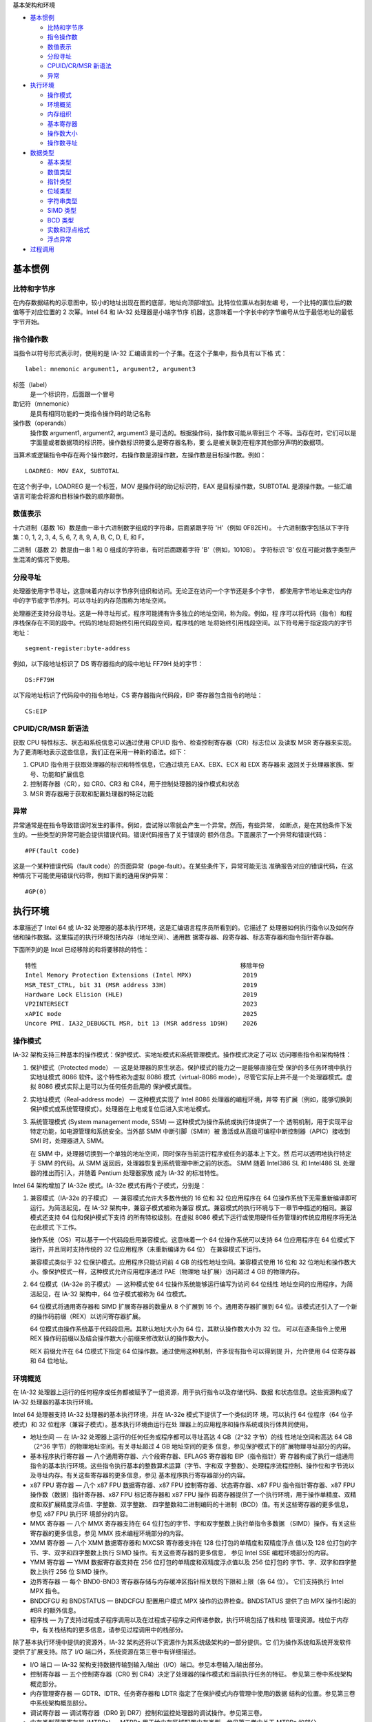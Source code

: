 基本架构和环境

* `基本惯例`_

  * `比特和字节序`_
  * `指令操作数`_
  * `数值表示`_
  * `分段寻址`_
  * `CPUID/CR/MSR 新语法`_
  * `异常`_

* `执行环境`_

  * `操作模式`_
  * `环境概览`_
  * `内存组织`_
  * `基本寄存器`_
  * `操作数大小`_
  * `操作数寻址`_

* `数据类型`_

  * `基本类型`_
  * `数值类型`_
  * `指针类型`_
  * `位域类型`_
  * `字符串类型`_
  * `SIMD 类型`_
  * `BCD 类型`_
  * `实数和浮点格式`_
  * `浮点异常`_

* `过程调用`_


基本惯例
=========

比特和字节序
------------

在内存数据结构的示意图中，较小的地址出现在图的底部，地址向顶部增加。比特位位置从右到左编
号，一个比特的置位后的数值等于对应位置的 2 次幂。Intel 64 和 IA-32 处理器是小端字节序
机器，这意味着一个字长中的字节编号从位于最低地址的最低字节开始。

.. image:: image/byteorder.png
    :width: 70%

指令操作数
----------

当指令以符号形式表示时，使用的是 IA-32 汇编语言的一个子集。在这个子集中，指令具有以下格
式： ::

    label: mnemonic argument1, argument2, argument3

标签（label）
    是一个标识符，后面跟一个冒号
助记符（mnemonic）
    是具有相同功能的一类指令操作码的助记名称
操作数（operands）
    操作数 argument1, argument2, argument3 是可选的。根据操作码，操作数可能从零到三个
    不等。当存在时，它们可以是字面量或者数据项的标识符。操作数标识符要么是寄存器名称，要
    么是被关联到在程序其他部分声明的数据项。

当算术或逻辑指令中存在两个操作数时，右操作数是源操作数，左操作数是目标操作数。例如： ::

    LOADREG: MOV EAX, SUBTOTAL

在这个例子中，LOADREG 是一个标签，MOV 是操作码的助记标识符，EAX 是目标操作数，SUBTOTAL
是源操作数。一些汇编语言可能会将源和目标操作数的顺序颠倒。

数值表示
---------

十六进制（基数 16）数是由一串十六进制数字组成的字符串，后面紧跟字符 'H'（例如 0F82EH）。
十六进制数字包括以下字符集：0, 1, 2, 3, 4, 5, 6, 7, 8, 9, A, B, C, D, E, 和 F。

二进制（基数 2）数是由一串 1 和 0 组成的字符串，有时后面跟着字符 'B'（例如，1010B）。
字符标识 'B' 仅在可能对数字类型产生混淆的情况下使用。

分段寻址
---------

处理器使用字节寻址，这意味着内存以字节序列组织和访问。无论正在访问一个字节还是多个字节，
都使用字节地址来定位内存中的字节或字节序列。可以寻址的内存范围称为地址空间。

处理器还支持分段寻址。这是一种寻址形式，程序可能拥有许多独立的地址空间，称为段。例如，程
序可以将代码（指令）和程序栈保存在不同的段中。代码的地址将始终引用代码段空间，程序栈的地
址将始终引用栈段空间。以下符号用于指定段内的字节地址： ::

    segment-register:byte-address

例如，以下段地址标识了 DS 寄存器指向的段中地址 FF79H 处的字节： ::

    DS:FF79H

以下段地址标识了代码段中的指令地址，CS 寄存器指向代码段，EIP 寄存器包含指令的地址： ::

    CS:EIP

CPUID/CR/MSR 新语法
--------------------

获取 CPU 特性标志、状态和系统信息可以通过使用 CPUID 指令、检查控制寄存器（CR）标志位以
及读取 MSR 寄存器来实现。为了更清晰地表示这些信息，我们正在采用一种新的语法。如下：

.. image:: image/cpuidvals.png
    :width: 70%

1. CPUID 指令用于获取处理器的标识和特性信息，它通过填充 EAX、EBX、ECX 和 EDX 寄存器来
   返回关于处理器家族、型号、功能和扩展信息
2. 控制寄存器（CR），如 CR0、CR3 和 CR4，用于控制处理器的操作模式和状态
3. MSR 寄存器用于获取和配置处理器的特定功能

异常
-----

异常通常是在指令导致错误时发生的事件。例如，尝试除以零就会产生一个异常。然而，有些异常，
如断点，是在其他条件下发生的。一些类型的异常可能会提供错误代码。错误代码报告了关于错误的
额外信息。下面展示了一个异常和错误代码： ::

    #PF(fault code)

这是一个某种错误代码（fault code）的页面异常（page-fault）。在某些条件下，异常可能无法
准确报告对应的错误代码，在这种情况下可能使用错误代码零，例如下面的通用保护异常： ::

    #GP(0)

执行环境
========

本章描述了 Intel 64 或 IA-32 处理器的基本执行环境，这是汇编语言程序员所看到的。它描述了
处理器如何执行指令以及如何存储和操作数据。这里描述的执行环境包括内存（地址空间）、通用数
据寄存器、段寄存器、标志寄存器和指令指针寄存器。

下面所列的是 Intel 已经移除的和将要移除的特性： ::

    特性                                                        移除年份
    Intel Memory Protection Extensions (Intel MPX)              2019
    MSR_TEST_CTRL, bit 31 (MSR address 33H)                     2019
    Hardware Lock Elision (HLE)                                 2019
    VP2INTERSECT                                                2023
    xAPIC mode                                                  2025
    Uncore PMI. IA32_DEBUGCTL MSR, bit 13 (MSR address 1D9H)    2026

操作模式
---------

IA-32 架构支持三种基本的操作模式：保护模式、实地址模式和系统管理模式。操作模式决定了可以
访问哪些指令和架构特性：

1. 保护模式（Protected mode） — 这是处理器的原生状态。保护模式的能力之一是能够直接在受
   保护的多任务环境中执行实地址模式 8086 软件。这个特性称为虚拟 8086 模式（virtual-8086
   mode），尽管它实际上并不是一个处理器模式。虚拟 8086 模式实际上是可以为任何任务启用的
   保护模式属性。

2. 实地址模式（Real-address mode） — 这种模式实现了 Intel 8086 处理器的编程环境，并带
   有扩展（例如，能够切换到保护模式或系统管理模式）。处理器在上电或复位后进入实地址模式。

3. 系统管理模式 (System management mode, SSM) — 这种模式为操作系统或执行体提供了一个
   透明机制，用于实现平台特定功能，如电源管理和系统安全。当外部 SMM 中断引脚（SMI#）被
   激活或从高级可编程中断控制器（APIC）接收到 SMI 时，处理器进入 SMM。

   在 SMM 中，处理器切换到一个单独的地址空间，同时保存当前运行程序或任务的基本上下文。然
   后可以透明地执行特定于 SMM 的代码。从 SMM 返回后，处理器恢复到系统管理中断之前的状态。
   SMM 随着 Intel386 SL 和 Intel486 SL 处理器的推出而引入，并随着 Pentium 处理器家族
   成为 IA-32 的标准特性。

Intel 64 架构增加了 IA-32e 模式。IA-32e 模式有两个子模式，分别是：

1. 兼容模式（IA-32e 的子模式） — 兼容模式允许大多数传统的 16 位和 32 位应用程序在 64
   位操作系统下无需重新编译即可运行。为简洁起见，在 IA-32 架构中，兼容子模式被称为兼容
   模式。兼容模式的执行环境与下一章节中描述的相同。兼容模式还支持 64 位和保护模式下支持
   的所有特权级别。在虚拟 8086 模式下运行或使用硬件任务管理的传统应用程序将无法在此模式
   下工作。

   操作系统（OS）可以基于一个代码段启用兼容模式。这意味着一个 64 位操作系统可以支持 64
   位应用程序在 64 位模式下运行，并且同时支持传统的 32 位应用程序（未重新编译为 64 位）
   在兼容模式下运行。

   兼容模式类似于 32 位保护模式。应用程序只能访问前 4 GB 的线性地址空间。兼容模式使用
   16 位和 32 位地址和操作数大小。像保护模式一样，这种模式允许应用程序通过 PAE（物理地
   址扩展）访问超过 4 GB 的物理内存。

2. 64 位模式（IA-32e 的子模式） — 这种模式使 64 位操作系统能够运行编写为访问 64 位线性
   地址空间的应用程序。为简洁起见，在 IA-32 架构中，64 位子模式被称为 64 位模式。

   64 位模式将通用寄存器和 SIMD 扩展寄存器的数量从 8 个扩展到 16 个。通用寄存器扩展到
   64 位。该模式还引入了一个新的操作码前缀（REX）以访问寄存器扩展。

   64 位模式由操作系统基于代码段启用。其默认地址大小为 64 位，其默认操作数大小为 32 位。
   可以在逐条指令上使用 REX 操作码前缀以及结合操作数大小前缀来修改默认的操作数大小。

   REX 前缀允许在 64 位模式下指定 64 位操作数。通过使用这种机制，许多现有指令可以得到提
   升，允许使用 64 位寄存器和 64 位地址。

环境概览
---------

在 IA-32 处理器上运行的任何程序或任务都被赋予了一组资源，用于执行指令以及存储代码、数据
和状态信息。这些资源构成了 IA-32 处理器的基本执行环境。

Intel 64 处理器支持 IA-32 处理器的基本执行环境，并在 IA-32e 模式下提供了一个类似的环
境，可以执行 64 位程序（64 位子模式）和 32 位程序（兼容子模式）。基本执行环境由运行在处
理器上的应用程序和操作系统或执行体共同使用。

* 地址空间 — 在 IA-32 处理器上运行的任何任务或程序都可以寻址高达 4 GB（2^32 字节）的线
  性地址空间和高达 64 GB（2^36 字节）的物理地址空间。有关寻址超过 4 GB 地址空间的更多
  信息，参见保护模式下的扩展物理寻址部分的内容。

* 基本程序执行寄存器 — 八个通用寄存器、六个段寄存器、EFLAGS 寄存器和 EIP（指令指针）寄
  存器构成了执行一组通用指令的基本执行环境。这些指令执行基本的整数算术运算（字节、字和双
  字整数）、处理程序流程控制、操作位和字节流以及寻址内存。有关这些寄存器的更多信息，参见
  基本程序执行寄存器部分的内容。

* x87 FPU 寄存器 — 八个 x87 FPU 数据寄存器、x87 FPU 控制寄存器、状态寄存器、x87 FPU
  指令指针寄存器、x87 FPU 操作数（数据）指针寄存器、x87 FPU 标记寄存器和 x87 FPU 操作
  码寄存器提供了一个执行环境，用于操作单精度、双精度和双扩展精度浮点值、字整数、双字整数、
  四字整数和二进制编码的十进制（BCD）值。有关这些寄存器的更多信息，参见 x87 FPU 执行环
  境部分的内容。

* MMX 寄存器 — 八个 MMX 寄存器支持在 64 位打包的字节、字和双字整数上执行单指令多数据
  （SIMD）操作。有关这些寄存器的更多信息，参见 MMX 技术编程环境部分的内容。

* XMM 寄存器 — 八个 XMM 数据寄存器和 MXCSR 寄存器支持在 128 位打包的单精度和双精度浮点
  值以及 128 位打包的字节、字、双字和四字整数上执行 SIMD 操作。有关这些寄存器的更多信息，
  参见 Intel SSE 编程环境部分的内容。

* YMM 寄存器 — YMM 数据寄存器支持在 256 位打包的单精度和双精度浮点值以及 256 位打包的
  字节、字、双字和四字整数上执行 256 位 SIMD 操作。

* 边界寄存器 — 每个 BND0-BND3 寄存器存储与内存缓冲区指针相关联的下限和上限（各 64 位）。
  它们支持执行 Intel MPX 指令。

* BNDCFGU 和 BNDSTATUS — BNDCFGU 配置用户模式 MPX 操作的边界检查。BNDSTATUS 提供了由
  MPX 操作引起的 #BR 的额外信息。

* 程序栈 — 为了支持过程或子程序调用以及在过程或子程序之间传递参数，执行环境包括了栈和栈
  管理资源。栈位于内存中，有关栈结构的更多信息，请参见过程调用中的栈部分。

除了基本执行环境中提供的资源外，IA-32 架构还将以下资源作为其系统级架构的一部分提供。它
们为操作系统和系统开发软件提供了扩展支持。除了 I/O 端口外，系统资源在第三卷中有详细描述。

* I/O 端口 — IA-32 架构支持数据传输到输入/输出（I/O）端口。参见本卷输入/输出部分。

* 控制寄存器 — 五个控制寄存器（CR0 到 CR4）决定了处理器的操作模式和当前执行任务的特征。
  参见第三卷中系统架构概览部分。

* 内存管理寄存器 — GDTR、IDTR、任务寄存器和 LDTR 指定了在保护模式内存管理中使用的数据
  结构的位置。参见第三卷中系统架构概览部分。

* 调试寄存器 — 调试寄存器（DR0 到 DR7）控制和监控处理器的调试操作。参见第三卷。

* 内存类型范围寄存器 (MTRRs) — MTRRs 用于给内存区域配置内存类型。参见第三卷中关于 MTRRs
  的部分。

* MSR 寄存器 — 处理器提供了各种 MSR 寄存器，用于控制和报告处理器性能。几乎所有 MSRs 都
  处理系统相关功能，并且对应用程序不可访问。一个例外是时间戳计数器。MSRs 描述在第四卷。

* 机器检查寄存器 — 机器检查寄存器由一组控制、状态和错误报告 MSR 寄存器组成，用于检测和
  报告硬件（机器）错误。参见第三卷机器检查架构部分。

* 性能监控计数器 — 性能监控计数器允许监控处理器性能事件。参见第三卷性能监控部分。

以上介绍的32位执行环境资源如下图：

.. image:: image/32bitenv.png
    :width: 70%

**64位执行环境**

在 64 位模式下，执行环境与上述描述的类似，其中不同的部分描述如下：

* 地址空间 — 在 IA-32 处理器上以 64 位模式运行的任务或程序可以寻址高达 2^64 字节的线性
  地址空间和高达 2^52 字节的物理地址空间。软件可以通过 CPUID 查询处理器支持的物理地址大
  小。

* 基本程序执行寄存器 — 可用的通用寄存器（GPRs）数量为 16 个。GPRs 为 64 位宽，支持对字
  节、字、双字和四字整数的操作。访问字节寄存器统一到最低的 8 位。指令指针寄存器变为 64
  位。EFLAGS 寄存器扩展到 64 位宽，并被称为 RFLAGS 寄存器。RFLAGS 的上 32 位保留，下
  32 位与 EFLAGS 相同。

* XMM 寄存器 — 有 16 个 XMM 数据寄存器用于 SIMD 操作。有关这些寄存器的更多信息，参见
  Intel SSE 编程环境部分。

* YMM 寄存器 — 有 16 个 YMM 数据寄存器用于 SIMD 操作。有关这些寄存器的更多信息，参见使
  用 Intel AVX, FMA 和 Intel AVX2 编程部分。

* 边界寄存器（BND）、BNDCFGU、BNDSTATUS — 参阅使用 XSAVE 管理状态和附录 E。

* 程序栈 — 栈指针大小为 64 位。栈大小不再由 SS 描述符中的位控制（与非 64 位模式不同），
  也不能通过指令前缀覆盖指针大小。

* 控制寄存器 — 控制寄存器扩展到 64 位。新增了一个控制寄存器（任务优先寄存器：CR8 或 TPR）。

* 调试寄存器 — 调试寄存器扩展到 64 位。参见第三卷调试、分支分析、TSC 和 Intel 资源导向
  技术部分。

* 描述符表寄存器 — 全局描述符表寄存器（GDTR）和中断描述符表寄存器（IDTR）扩展到 10 字
  节，以便它们可以包含完整的 64 位基地址。本地描述符表寄存器（LDTR）和任务寄存器（TR）
  也扩展以包含完整的 64 位基地址。

以上介绍的64位执行环境资源如下图：

.. image:: image/64bitenv.png
    :width: 70%

内存组织
---------

处理器在其总线上寻址的内存称为物理内存。物理内存被组织为一系列 8 位字节。每个字节都被分
配一个唯一的地址，称为物理地址。如果处理器不支持 Intel 64 架构，物理地址空间的范围从零
到最大 2^36 - 1（64 GB）。Intel 64 架构引入了物理和线性地址空间的一系列变化，这些变化
在后文中描述。

几乎所有设计用于与 IA-32 或 Intel 64 处理器一起工作的操作系统或执行体都会使用处理器的内
存管理设施来访问内存。这些设施提供了诸如分段和分页等功能，允许高效且可靠地管理内存。内存
管理在第三卷保护模式内存管理部分有详细描述。以下段落描述使用内存管理时寻址内存的基本方法。

**IA-32 内存模型**

在使用处理器的内存管理功能时，程序不会直接寻址物理内存。相反，它们使用三种内存模型之一来
访问内存：平坦（flat）、分段（segmented）或实地址模式（real address mode）：

* 平坦内存模型 — 内存对程序来说是一个单一的、连续的地址空间。这个空间称为线性地址空间。
  代码、数据和栈都包含在这个地址空间中。线性地址空间是按字节寻址的，地址从 0 到 2^32-1
  （如果不是在 64 位模式下）。线性地址空间中任何字节的地址称为线性地址。

* 分段内存模型 — 内存对程序来说是一个由多个独立地址空间组成的组，称为段。代码、数据和栈
  通常包含在不同的段中。要寻址段中的一个字节，程序操作一个逻辑地址。这包括一个段选择器和
  一个偏移量（逻辑地址通常被称为远指针）。段选择器标识要访问的段，偏移量标识段地址空间中
  的一个字节。在 IA-32 处理器上运行的程序可以寻址多达 16,383 个不同大小和类型的段，每个
  段可以有 2^32 字节。

  在内部，为系统定义的所有段都被映射到处理器的线性地址空间中。因此，要访问内存位置，处理
  器将每个逻辑地址转换为线性地址，这种转换对应用程序是透明的。使用分段内存的主要原因是提
  高程序和系统的可靠性。例如，将程序的栈放置在单独的段中可以防止栈扩展到代码或数据空间，
  并覆盖相应的指令或数据。

* 实地址模式内存模型 — 这是 Intel 8086 处理器的内存模型。它被支持只是为了与现存的只被编
  写用于 Intel 8086 处理器运行的程序兼容。实地址模式使用一种特定的分段内存实现，其中程
  序和操作系统或执行体的线性地址空间由最多 64 KBytes 大小的段数组组成。实地址模式中线性
  地址空间的最大大小是 2^20 字节。更多信息，请参见第三卷 8086 仿真部分。

三种内存管理模型如下图：

.. image:: image/mmmodel.png
    :width: 70%

**分页和虚拟内存**

在使用平坦或分段内存模型时，线性地址空间要么直接映射到处理器的物理地址空间，要么通过分页
映射。当使用直接映射（分页禁用）时，每个线性地址与一个物理地址有一一对应的关系。线性地址
在处理器的地址线上发送时无需转换。

当使用 IA-32 架构的分页机制（分页启用）时，线性地址空间被划分为多个页面，这些页面映射到
虚拟内存。然后根据需要将虚拟内存的页面映射到物理内存中。当操作系统或执行体使用分页时，分
页机制对应用程序是透明的。应用程序所看到的只是线性地址空间。

此外，IA-32 架构的分页机制包括支持以下扩展：

* 物理地址扩展 (PAE)：用于寻址超过 4 GB 的物理地址空间。
* 页面大小扩展 (PSE)：将线性地址映射到 4 MB 的物理地址页面。

更多信息，参见第三卷保护模式内存管理部分。

**操作模式和内存模型**

当为 IA-32 或 Intel 64 处理器编写代码时，程序员需要知道处理器在执行代码时将处于哪种操作
模式以及正在使用的内存模型。操作模式和内存模型之间的关系如下：

* 保护模式 — 在保护模式下，处理器可以使用本节描述的任何内存模型（但通常，仅当处理器处于
  虚拟-8086 模式时才使用实地址模式内存模型）。使用的内存模型取决于操作系统或执行体的设
  计。当实现多任务处理时，各个任务可以使用不同的内存模型。

* 实地址模式 — 当处于实地址模式时，处理器仅支持实地址模式内存模型。

* 系统管理模式 — 当处于 SMM 时，处理器切换到一个单独的地址空间，称为系统管理 RAM（SMRAM）。
  用于在此地址空间中寻址字节的内存模型类似于实地址模式模型。有关在 SMM 中使用的内存模型
  的更多信息，参见第三卷系统管理模式。

* 兼容模式 — 需要在兼容模式下运行的软件遵守的内存模型与 32 位保护模式下相同。分段的效果
  与 32 位保护模式语义中的相同。

* 64 位模式 — 通常（但不是完全）禁用了分段，从而创建了一个平坦的 64 位线性地址空间。具
  体来说，处理器在 64 位模式下将 CS、DS、ES 和 SS 的段基址视为零（这使得线性地址等于有
  效地址）。分段和实地址模式在 64 位模式下不可用。

**32/16位地址和操作数大小**

在保护模式下，IA-32 处理器可以配置为 32 位或 16 位地址和操作数大小。使用 32 位地址和操
作数大小时，最大的线性地址或段偏移量是 FFFFFFFFH（2^32 − 1）；操作数大小通常是 8 位或
32 位。使用 16 位地址和操作数大小时，最大的线性地址或段偏移量是 FFFFH（2^16 − 1）；操
作数大小通常是 8 位或 16 位。

当使用 32 位寻址时，逻辑地址（或远指针）由 16 位段选择器和 32 位偏移量组成；当使用 16
位寻址时，地址由 16 位段选择器和 16 位偏移量组成。指令前缀允许在程序内临时覆盖默认的地址
或操作数大小。

在保护模式下运行时，当前执行的代码段的段描述符定义了默认的地址和操作数大小。段描述符是一
个系统数据结构，通常对应用程序代码不可见。汇编命令允许为程序选择默认的寻址和操作数大小，
汇编器和其他工具随后为代码段设置适当的段描述符。

在实地址模式下运行时，默认的寻址和操作数大小是 16 位。在实地址模式中可以使用地址大小覆盖
来启用 32 位寻址。然而，允许的最大 32 位线性地址仍然是 000FFFFFH（2^20 − 1）。

**保护模式下的扩展物理寻址**

从 P6 系列处理器开始，IA-32 架构支持寻址高达 64 GB（2^36 字节）的物理内存。程序或任务
不能直接在该地址空间中的地址寻址。相反，它通过虚拟内存管理机制寻址最大为 4 GB 的各个线性
地址空间，这些空间映射到 64 GB 的物理地址空间。使用这种机制，操作系统可以使程序在 64 GB
物理地址空间内切换 4 GB 线性地址空间。

使用扩展物理寻址要求处理器在保护模式下运行，并且要求操作系统提供虚拟内存管理系统。更多信
息，见第三卷使用 PAE 分页机制的 36 位物理寻址。

**64 位模式内存组织**

Intel 64 架构支持超过 64 GB 的物理地址空间。在 64 位模式下，架构支持 64 位的线性地址空
间。然而，支持 Intel 64 架构的处理器可能实现的位数少于 64 位。

在 64 位模式下，代码、数据和栈通常使用平坦的地址空间。在 64 位模式下（如果没有覆盖地址大
小），有效地址计算的大小是 64 位。一个有效地址计算使用 64 位基址和索引寄存器，并将符号位
扩展到 64 位。

在 64 位模式的平坦地址空间中，线性地址等于有效地址，因为基址为零。如果使用非零基址的 FS
或 GS 段，则此规则不适用。在 64 位模式下，有效地址在加上完整的 64 位段基址之前被截断（例
如 LEA 指令）。无论 64 位模式中的寻址方式如何，基址永远不会被截断。

指令指针扩展到 64 位以支持 64 位代码偏移量。64 位指令指针称为 RIP。下表展示了 RIP、EIP
和 IP 之间的关系。 ::

                    比特63~32   比特31~16   比特15~0
    16位指令指针            不被修改         IP
    32位指令指针     零扩展      EIP
    64位指令指针     RIP

通常，在 64 位模式下，移位和立即数不会扩展到 64 位。它们仍然限制为 32 位，并在有效地址
计算期间进行符号扩展。然而，在 64 位模式下，为 MOV 指令提供了 64 位偏移和立即数的支持。

所有 16 位和 32 位地址计算在 IA-32e 模式下进行零扩展形成 64 位地址。地址计算首先被截断
到当前模式（64 位模式或兼容模式）的有效地址大小，如任何地址大小前缀限制的大小。然后，结果
被零扩展到完整的 64 位地址宽度。

由于这个原因，16 位和 32 位应用程序在兼容模式下运行时只能访问 64 位模式有效地址的低 4GB。
同样，在 64 位模式下生成的 32 位地址也只能访问 64 位模式有效地址的低 4GB。

**规范寻址**

在 64 位模式下，如果地址位 63 到微架构实现的最高有效位被设置为全 1 或全 0，则认为地址处
于规范形式。Intel 64 架构定义了一个 64 位线性地址，但实现可能支持较少位数。首个支持 Intel 64
架构的 IA-32 处理器实现支持 48 位线性地址。这意味着规范地址必须将位 63 到 48 位设置为零
或一（取决于第 47 位是零还是一）。

尽管实现可能不使用线性地址的所有 64 位，但它们应该检查位 63 到最高有效实现位以查看地址是
否处于规范形式。如果线性内存引用不处于规范形式，实现应该生成一个异常。在大多数情况下，会
生成一个通用保护异常（#GP）。然而，在显式或隐式栈引用的情况下，会生成一个栈故障（#SS）。

默认情况下，具有隐式栈引用的指令使用 SS 段寄存器，这些包括 PUSH/POP 相关指令和使用 RSP/RBP
作为基址寄存器的指令。在这些情况下，规范故障是 #SS。

如果指令使用基址寄存器 RSP/RBP 并使用段覆盖前缀指定非 SS 段，则规范故障产生 #GP（而不是
#SS）。在 64 位模式下，只有 FS 和 GS 段覆盖在此情况下适用。其他段覆盖前缀（CS、DS、ES
和 SS）被忽略。请注意，这也意味着非栈寄存器引用如果指定 SS 段将会被忽略。这样的序列仍然
会产生 #GP 规范故障（而不是 #SS）。

基本寄存器
----------

IA-32 架构提供了 16 个基本程序执行寄存器，用于通用系统和应用程序。这些寄存器可以分为以
下几组：

* 通用寄存器：这八个寄存器可用于存储操作数和指针
* 段寄存器：这六个寄存器用于段选择
* EFLAGS 寄存器（程序状态和控制）：EFLAGS 寄存器报告正在执行的程序的状态，并允许有限的
  （应用程序级别）对处理器的控制
* EIP 寄存器（指令指针）：EIP 寄存器是一个 32 位指针指向下一条要执行的指令 

**通用寄存器**

32 位通用寄存器 EAX、EBX、ECX、EDX、ESI、EDI、EBP 和 ESP 用于保存以下内容：

* 逻辑和算术操作的操作数
* 地址计算的操作数
* 内存指针

尽管所有这些寄存器都可用于操作数、结果和指针的通用存储，但在涉及 ESP 寄存器时应谨慎。ESP
寄存器保存栈指针，通常不应该用于其他目的。许多指令指定特定的寄存器来保存操作数。例如，字
符串指令使用 ECX、ESI 和 EDI 寄存器的内容作为操作数。当使用分段内存模型时，一些指令假设
某些寄存器中的指针是相对于特定段的。例如，一些指令假设 EBX 寄存器中的指针指向 DS 段中的
内存位置。

在本卷指令集摘要中描述了指令对通用寄存器的特殊用途，更多信息见本卷的后续章节。以下是特殊
用途汇总：

* EAX — 累加器用于操作数和结果数据
* EBX — 指针指向 DS 段中的数据
* ECX — 字符串和循环操作的计数器
* EDX — I/O 指针
* ESI — 指向 DS 寄存器指向的段中数据的指针，字符串操作的源指针
* EDI — 指向 ES 寄存器指向的段中数据的指针，字符串操作的目标指针
* ESP — 栈顶指针（位于 SS 段）
* EBP — 指向栈中数据（位于 SS 段）

通用寄存器的低 16 位直接映射到 8086 和 Intel 286 处理器中的寄存器集，并且可以使用名称
AX、BX、CX、DX、BP、SI、DI 和 SP 引用。EAX、EBX、ECX 和 EDX 寄存器的低两个字节可以通
过名称 AH、BH、CH 和 DH（高字节）以及 AL、BL、CL 和 DL（低字节）引用。

**64位模式的通用寄存器**

在 64 位模式下，有 16 个通用寄存器，并且默认操作数大小是 32 位。然而，通用寄存器能够处
理 32 位或 64 位操作数。如果指定了 32 位操作数大小：EAX、EBX、ECX、EDX、EDI、ESI、EBP、
ESP、R8D ~ R15D 都是可用的。如果指定了 64 位操作数大小：RAX、RBX、RCX、RDX、RDI、RSI、
RBP、RSP、R8 ~ R15 都是可用的。R8D ~ R15D 和 R8 ~ R15 表示八个新的通用寄存器。

所有这些寄存器都可以在字节、字、双字和四字级别上被访问。使用 REX 前缀来生成 64 位操作数
大小或引用寄存器 R8 ~ R15。 ::

    寄存器类型  不用REX                          使用REX
    字节寄存器  AL BL CL DL AH BH CH DH          AL BL CL DL DIL SIL BPL SPL R8B ~ R15B
    字长寄存器  AX BX CX DX DI SI BP SP          AX BX CX DX DI SI BP SP R8W ~ R15W
    双字寄存器  EAX EBX ECX EDX EDI ESI EBP ESP  EAX EBX ECX EDX EDI ESI EBP ESP R8D ~ R15D
    四字寄存器  无                               RAX RBX RCX RDX RDI RSI RBP RSP R8 ~ R15

仅在 64 位模式下可用的寄存器（R8 ~ R15 和 XMM8 ~ XMM15）在从 64 位模式切换到兼容模式
然后返回到 64 位模式时会被保护。然而，从 64 位模式通过兼容模式到传统或实模式然后通过兼容
模式返回到 64 位模式后，R8 ~ R15 和 XMM8 ~ XMM15 的值是未定义的。

在 64 位模式下，对字节寄存器的访问有限制。指令不能同时引用传统的高字节（例如 AH、BH、CH、
DH）和一个新的字节寄存器（例如 RAX 寄存器的低字节）。然而，指令可以同时引用传统的低字节
（例如 AL、BL、CL 或 DL）和新的字节寄存器（例如 R8 寄存器的低字节或 RBP）。架构通过更改
使用 REX 前缀的指令中的高字节引用（AH、BH、CH、DH）为低字节引用（BPL、SPL、DIL、SIL）
来强制执行此限制。

当处于 64 位模式时，操作数大小决定了目标通用寄存器中有效位数的数量：

* 64 位操作数在目标通用寄存器中生成一个 64 位结果
* 32 位操作数在目标通用寄存器中生成一个 32 位结果，零扩展到 64 位结果
* 8 位和 16 位操作数生成一个 8 位或 16 位结果，目标通用寄存器的上 56 位或 48 位（分别）
  不会被操作修改，如果 8 位或 16 位操作的结果用于 64 位地址计算，明确地将寄存器符号扩展
  到完整的 64 位

由于在 32 位模式下 64 位通用寄存器的上 32 位是未定义的，因此在从 64 位模式切换到 32 位
模式（到保护模式或兼容模式）时，任何通用寄存器的上 32 位不会被保留。软件不应依赖这些位在
64 位到 32 位模式切换后保持值。

**段寄存器**

段寄存器（CS、DS、SS、ES、FS 和 GS）保存 16 位的段选择器。段选择器是一种特殊的指针，用
于标识内存中的一个段。要访问内存中的特定段，必须在相应的段寄存器中放置该段的段选择器。编
写应用程序代码时，程序员通常使用汇编命令和符号来创建段选择器。然后，汇编器和其他工具会创
建与这些指令和符号相关联的实际段选择器值。如果编写系统代码，程序员可能需要直接创建段选择
器。更多信息，参见第三卷保护模式内存管理。

段寄存器的使用方式取决于操作系统或执行体使用的内存管理模型类型。当使用平坦（未分段）内存
模型时，段寄存器被加载的段选择器指向重叠的分段，每个重叠段都从线性地址空间的地址 0 开始。
这些重叠的段组成了程序的线性地址空间。通常定义两个重叠的段：一个用于代码，另一个用于数据
和栈。CS 段寄存器指向代码段，所有其他段寄存器指向数据和栈段。以下是平坦内存模型下的段寄
存器的使用：

.. image:: image/flatmodesr.png
    :width: 70%

当使用分段内存模型时，通常每个段寄存器都加载有不同的段选择器，以便每个段寄存器指向线性地
址空间中的不同段。因此在任何时间，程序都可以访问线性地址空间中的六个段。要访问段寄存器未
指向的段，程序必须先将要访问的段的段选择器加载到段寄存器中。以下是分段内存模型下的段寄存
器的使用：

.. image:: image/segmodesr.png
    :width: 70%

每个段寄存器都与三种存储类型之一相关：代码、数据或栈。例如，CS 寄存器包含代码段的段选择
器，其中存储了正在执行的指令。处理器使用 CS 寄存器中的段选择器和 EIP 寄存器的内容组成的
逻辑地址从代码段中获取指令。EIP 寄存器包含要执行的下一条指令在代码段内的偏移量。CS 寄存
器不能被应用程序显式加载。相反，它是由改变程序控制的指令或内部处理器操作隐式加载的（例如
过程调用、中断处理或任务切换）。

DS、ES、FS 和 GS 寄存器指向四个数据段。四个数据段的可用性允许高效且安全地访问不同类型的
数据结构。例如，可以创建四个单独的数据段：一个用于当前模块的数据结构，另一个用于从更高级
模块导出的数据，第三个用于动态创建的数据结构，第四个用于与其他程序共享的数据。要访问其他
数据段，应用程序必须根据需要将这些段的段选择器加载到 DS、ES、FS 和 GS 寄存器中。

SS 寄存器包含栈段的段选择器，其中存储了当前正在执行的程序、任务或处理程序的过程栈。所有
栈操作都使用 SS 寄存器来查找栈段。与 CS 寄存器不同，SS 寄存器可以显式加载，这允许应用程
序设置多个栈并在它们之间切换。

四个段寄存器 CS、DS、SS、ES 与 Intel 8086 和 Intel 286 处理器中的段寄存器相同，FS 和
GS 寄存器是随着 Intel386 系列处理器引入 IA-32 架构的。

**64位模式的段寄存器**

在 64 位模式下，CS（代码段）、DS（数据段）、ES（附加段）、SS（堆栈段）被视为每个段基址
为 0，不管相关段描述符基址的值如何。这为代码、数据和栈创建了一个平坦的地址空间。FS 和
GS 寄存器是例外。这两个段寄存器可以用作线性地址计算中的额外基址寄存器（对本地数据和某些
操作系统数据结构的寻址）。

尽管通常禁用了分段，但加载段寄存器可能还是会导致处理器执行段访问的辅助操作。在这些活动中，
启用的处理器仍将对加载的值执行大多数传统检查（即使这些检查在 64 位模式下不适用）。这样的
检查是必要的，因为在 64 位模式下加载的段寄存器可能被在兼容模式下运行的应用程序使用。

在 64 位模式下，CS、DS、ES、SS、FS 和 GS 的极限检查被禁用。这意味着处理器不会对这些段寄
存器的值进行限制范围检查，这些检查在传统的实模式或保护模式中用于确保段内偏移量不会超出段
的界限。

**EFLAGS寄存器**

32 位 EFLAGS 寄存器包含一组状态标志、一个控制标志和一组系统标志。在处理器初始化后（通过
断言 RESET 引脚或 INIT 引脚），EFLAGS 寄存器的状态为 00000002H。此寄存器的位 1、3、5、
15 以及 22 至 31 位是保留的。软件不应使用或依赖这些位的状态。在 64 位模式下，EFLAGS 寄
存器被扩展到 64 位，并被称为 RFLAGS。RFLAGS 寄存器的上 32 位是保留的。RFLAGS 的下 32
位与 EFLAGS 相同。

.. image:: image/eflags.png
    :width: 70%

EFLAGS 寄存器中的一些标志可以直接修改，使用特殊指令（在以下部分中描述）。没有指令允许直
接检查或修改整个寄存器。以下指令可用于将标志组移动到过程栈或 EAX 寄存器：LAHF、SAHF、
PUSHF、PUSHFD、POPF、POPFD。将 EFLAGS 寄存器的内容传输到过程栈或 EAX 寄存器后，可以使
用处理器的位操作指令（BT、BTS、BTR 和 BTC）检查和修改标志。

当挂起任务（使用处理器的多任务设施）时，处理器会自动将 EFLAGS 寄存器的状态保存在被挂起
任务的任务状态段（TSS）中。当绑定到新任务时，处理器会从新任务的 TSS 中加载 EFLAGS 寄存
器的数据。

当调用中断或异常处理程序时，处理器会自动将 EFLAGS 寄存器的状态保存在过程栈上。当使用任务
切换处理中断或异常时，EFLAGS 寄存器的状态保存在被挂起任务的 TSS 中。

随着 IA-32 架构的发展，EFLAGS 寄存器中增加了标志，但现有标志的功能和位置从一代 IA-32
处理器到下一代保持不变。因此，对于一代 IA-32 处理器访问或修改这些标志的代码在运行在后续
处理器上时，会按预期工作。

EFLAGS 寄存器的一个控制标志，方向标志（DF）控制字符串指令（MOVS、CMPS、SCAS、LODS 和
STOS）。设置 DF 标志会导致字符串指令自动递减（从高地址向低地址处理字符串）。清除 DF 标
志会导致字符串指令自动递增（从低地址向高地址处理字符串）。STD（设置方向标志）和 CLD（清
除方向标志）指令分别用于设置和清除 DF 标志。

EFLAGS 寄存器的状态标志（位 0、2、4、6、7 和 11）指示算术指令的结果，例如 ADD、SUB、MUL
和 DIV 指令。状态标志的功能如下：

CF（进位标志，位 0）
    如果算术运算在结果的最高位产生进位或借位，则设置此标志；否则清除。此标志表示无符号整
    数算术的溢出条件。它也用于多精度算术。
PF（奇偶标志，位 2）
    如果结果的最低字节中 1 的数量为偶数，则设置此标志；否则清除。
AF（辅助进位标志，位 4）
    如果算术运算在结果的第 3 位产生进位或借位，则设置此标志；否则清除。此标志用于二进制
    编码的十进制（BCD）算术。
ZF（零标志，位 6）
    如果结果为零，则设置此标志；否则清除。
SF（符号标志，位 7）
    设置为结果的最高位，即有符号整数的符号位（0 表示正值，1 表示负值）
OF（溢出标志，位 11）
    如果整数结果太大（正数）或太小（负数）（不包括符号位）而无法适应目标操作数，则设置此
    标志；否则清除。此标志指示有符号整数（二进制补码）算术的溢出条件。

在这些状态标志中，只有 CF 标志可以直接修改，使用 STC（设置进位标志）、CLC（清除进位标志）
和 CMC（补充进位标志）指令。另外，位指令（BT、BTS、BTR 和 BTC）将指定的位复制到 CF 标
志中。

状态标志允许单个算术运算为三种不同的数据类型产生结果：无符号整数、有符号整数和 BCD 整数。
如果将算术运算的结果视为无符号整数，CF 标志指示范围超出条件（进位或借位）；如果视为有符
号整数（二进制补码数），OF 标志指示进位或借位；如果视为 BCD 数字，AF 标志指示进位或借位。
SF 标志指示有符号整数的符号。ZF 标志指示有符号或无符号整数的零。

在对整数进行多精度算术时，CF 标志与带进位加法（ADC）和带借位减法（SBB）指令一起使用，以
将一个计算的进位或借位传播到下一个计算。

条件指令 Jcc（根据条件码跳转）、SETcc（根据条件码设置字节）、LOOPcc 和 CMOVcc（条件移
动）使用一个或多个状态标志作为条件码，并测试它们以进行分支、设置字节或结束循环的条件。

EFLAGS 寄存器中的系统标志和 IOPL 字段控制操作系统或执行体操作。这些标志不应被应用程序修
改。系统标志的功能如下：

TF（陷阱标志，位 8）
    设置以启用调试的单步模式；清除以禁用单步模式。
IF（中断使能标志，位 9）
    控制处理器对可屏蔽中断请求的响应。设置以响应可屏蔽中断；清除以禁止可屏蔽中断。
IOPL（I/O 特权级别字段，位 12 和 13）
    指示当前运行程序或任务的 I/O 特权级。当前运行程序或任务的当前特权级别（CPL）必须小
    于或等于 I/O 特权级别才能访问 I/O 地址空间。POPF 和 IRET 指令只能在 CPL 为 0 时修
    改此字段。
NT（嵌套任务标志，位 14）
    控制中断和调用任务的调用链。当前任务被链接到先前执行的任务时设置；当前任务未链接到另
    一个任务时清除。
RF（恢复标志，位 16）
    控制处理器对调试异常的响应。
VM（虚拟 8086 模式标志，位 17）
    设置以启用虚拟 8086 模式；清除以返回到没有虚拟 8086 模式语义的保护模式。
AC（对齐检查（或访问控制）标志，位 18）
    如果 CR0 寄存器中的 AM 位设置，则当且仅当此标志为 1 时，启用用户模式数据访问的对齐
    检查。如果 CR4 寄存器中的 SMAP 位设置，则当且仅当此标志为 1 时，允许对用户模式页面
    的显式管理模式数据访问。有关详细信息，参阅第三卷访问权限部分。
VIF（虚拟中断标志，位 19）
    IF 标志的虚拟映像。与 VIP 标志结合使用（要使用此标志和 VIP 标志，需要通过在控制寄
    存器 CR4 中设置 VME 标志来启用虚拟模式扩展）
VIP（虚拟中断待处理标志，位 20）
    设置表示有中断待处理；当没有中断待处理时清除（软件设置清除此标志，处理器仅进行读取）。
    与 VIF 标志结合使用。
ID（标识标志，位 21）
    程序设置或清除此标志表明是否支持 CPUID 指令。

有关这些标志的详细描述，参见第三卷保护模式内存管理部分。

**指令指针**

指令指针（EIP）寄存器包含当前代码段中下一条要执行的指令的偏移量。在直线代码中，它从一个
指令推进到下一个，或者在执行 JMP、Jcc、CALL、RET 和 IRET 指令时向前或向后移动多个指令。

EIP 寄存器不能被软件直接访问；它被控制转移指令（如 JMP、Jcc、CALL 和 RET）、中断和异常
隐式控制。读取 EIP 寄存器的唯一方法是执行一个 CALL 指令，然后从过程栈读取返回指令指针的
值。EIP 寄存器可以通过修改过程栈上的返回指令指针的值并执行返回指令（RET 或 IRET）来间接
加载。有关详细信息，见后文返回指令指针部分。

所有 IA-32 处理器都预取指令。由于指令预取，从总线上读取的指令地址在指令加载期间与 EIP
寄存器中的值不匹配。尽管不同的处理器系列使用不同的预取机制，但 EIP 寄存器指导程序流程的
功能与所有为在 IA-32 处理器上运行而编写的软件完全兼容。

在 64 位模式下，RIP 寄存器成为指令指针。此寄存器保存下一条要执行的指令的 64 位偏移量。
64 位模式还支持一种称为 RIP 相对寻址的技术。使用这种技术，有效地址通过将偏移添加到下一
条指令的 RIP 来确定。

操作数大小
-----------

当处理器在保护模式下执行时，每个代码段都有一个默认的操作数大小属性和地址大小属性。这些属
性是通过代码段的段描述符中的 D（默认大小）标志选择的（见第三卷保护模式内存管理）。当设置
D 标志时，选择 32 位的操作数大小和地址大小属性；当清除该标志时，选择 16 位大小属性。当
处理器在实地址模式、虚拟 8086 模式或系统管理模式（SMM）下执行时，默认的操作数大小和地址
大小属性始终是 16 位。

操作数大小属性选择操作数的大小。当 16 位操作数大小属性生效时，操作数通常可以是 8 位或
16 位；当 32 位操作数大小属性生效时，操作数通常可以是 8 位或 32 位。地址大小属性选择用
于寻址内存的地址大小：16 位或 32 位。当 16 位地址大小属性生效时，段偏移量和位移是 16
位。这种限制将段的大小限制在 64 KB。当 32 位地址大小属性生效时，段偏移量和位移是
32 位，允许寻址高达 4 GB。

可以通过向指令添加操作数大小或地址大小前缀，覆盖特定指令的默认操作数大小或地址大小属性。
有关详细信息，请参阅后文的指令格式部分。这种前缀的效果仅适用于特定指令。

以下展示了在保护模式或兼容模式下执行时的有效操作数大小和地址大小（取决于 D 标志和操作数
大小和地址大小前缀的设置）。 ::

    代码段描述符中的 D 标志     0   0   0   0   1   1   1   1
    操作数大小前缀 66H         无  无  有   有  无  无  有  有
    地址大小前缀 67H           无  有  无   有  无  有  无  有
    有效操作数大小             16  16  32  32  32  32  16  16
    有效地址大小               16  32  16  32  32  16  32  16

在 64 位模式下，默认地址大小是 64 位，而默认操作数大小是 32 位。可以使用前缀来覆盖这些
默认值。地址大小前缀和操作数大小前缀允许在指令基础上混合使用 32/64 位数据和 32/64 位地
址。以下展示了在 64 位模式下可以使用的 66H 指令前缀和 REX.W 前缀的有效组合，用于指定操
作数大小覆盖。注意，在 64 位模式下不支持 16 位地址。 ::

    代码段描述符中的 L 标志     1   1   1   1   1   1   1   1
    REX.W 前缀                 0   0   0   0   1   1   1   1
    操作数大小前缀 66H         无  无  有   有  无  无  有  有
    地址大小前缀 67H           无  有  无   有  无  有  无  有
    有效操作数大小             32  32  16  16  64  64  64  64
    有效地址大小               64  32  64  32  64  32  64  32

REX 前缀由 4 位字段组成，形成 16 个不同的值。REX 前缀中的 W 位字段被称为 REX.W。如果
正确设置了 REX.W 字段，前缀将指定将操作数大小覆盖为 64位。注意，软件仍然可以使用操作数
大小 66H 前缀切换到 16 位操作数大小。然而，当同时使用时，设置 REX.W 优先于操作数大小前
缀（66H）。

在 SSE/SSE2/SSE3/SSSE3 SIMD 指令的情况下：66H、F2H 和 F3H 前缀是指令码扩展的强制性前
缀。在这种情况下，有效的 REX.W 前缀与 66H 操作码扩展前缀之间没有交互作用。

有关详细信息，参见后文指令格式部分。

操作数寻址
-----------

IA-32 机器指令对零个或多个操作数进行操作。一些操作数是显式指定的，而其他操作数是隐式的。
源操作数的数据可以位于：

* 指令本身（一个立即操作数）
* 一个寄存器
* 一个内存位置
* 一个 I/O 端口

当指令将数据返回到目标操作数时，它可以返回到：

* 一个寄存器
* 一个内存位置
* 一个 I/O 端口

处理器支持一个 I/O 地址空间，其中包含多达 65,536 个 8 位 I/O 端口。也可以在 I/O 地址空
间中定义 16 位和 32 位的端口。I/O 端口可以通过立即操作数或 DX 寄存器中的值来寻址。有关
I/O 端口寻址的更多信息，请参阅输入/输出部分。

**立即操作数**

一些指令使用指令本身编码的数据作为源操作数。这些操作数被称为立即操作数（或简称立即数）。
例如，以下 ADD 指令将立即值 14 添加到 EAX 寄存器的内容中： ::

    ADD EAX, 14

所有算术指令（除 DIV 和 IDIV 指令外）都允许源操作数为立即值。立即操作数允许的最大值因指
令而异，但不能大于无符号双字整数（2^32）的最大值。

**寄存器操作数**

源操作数和目标操作数可以是以下寄存器中的任何一个，具体取决于正在执行的指令：

* 32 位通用寄存器 EAX、EBX、ECX、EDX、ESI、EDI、ESP 或 EBP
* 16 位通用寄存器 AX、BX、CX、DX、SI、DI、SP 或 BP
* 8 位通用寄存器 AH、BH、CH、DH、AL、BL、CL 或 DL
* 段寄存器 CS、DS、SS、ES、FS 和 GS
* EFLAGS 寄存器
* x87 FPU 寄存器 ST0 到 ST7、状态字、控制字、标签字、数据操作数指针和指令指针
* MMX 寄存器 MM0 到 MM7
* XMM 寄存器 XMM0 到 XMM7 和 MXCSR 寄存器
* 控制寄存器 CR0、CR2、CR3 和 CR4 以及系统表指针寄存器 GDTR、LDTR、IDTR 和任务寄存器
* 调试寄存器 DR0、DR1、DR2、DR3、DR6 和 DR7
* 模型特定寄存器 MSR

一些指令（如 DIV 和 MUL 指令）使用包含在一对 32 位寄存器中的四字操作数。寄存器对用冒号
分隔表示。例如，在寄存器对 EDX:EAX 中，EDX 包含四字操作数的高阶位，而 EAX 包含低阶位。

几个指令（如 PUSHFD 和 POPFD 指令）用于加载和存储 EFLAGS 寄存器的内容，或设置或清除此
寄存器中的单个标志。其他指令（如 Jcc 指令）使用 EFLAGS 寄存器中的状态标志作为分支或其他
决策操作的条件码。

处理器包含一系列系统寄存器，这些寄存器用于控制内存管理、中断和异常处理、任务管理、处理器
管理和调试活动。这些系统寄存器中的一些可以通过一组系统指令被应用程序、操作系统或执行体访
问。当使用系统指令访问系统寄存器时，该寄存器通常是指令的隐含操作数。

在 64 位模式下，寄存器操作数可以是以下任意一种：

* 64 位通用寄存器 RAX、RBX、RCX、RDX、RSI、RDI、RSP、RBP，或 R8 至 R15
* 32 位通用寄存器 EAX、EBX、ECX、EDX、ESI、EDI、ESP、EBP，或 R8D 至 R15D。
* 16 位通用寄存器 AX、BX、CX、DX、SI、DI、SP、BP，或 R8W 至 R15W。
* 8 位通用寄存器 AL、BL、CL、DL、SIL、DIL、SPL、BPL，以及 R8B 至 R15B 可通过使用 REX
  前缀访问，AL、BL、CL、DL、AH、BH、CH、DH 无需使用 REX 前缀即可访问
* 段寄存器 CS、DS、SS、ES、FS 和 GS
* RFLAGS 寄存器
* x87 FPU 寄存器 ST0 至 ST7、状态字、控制字、标签字、数据操作数指针和指令指针
* MMX 寄存器 MM0 至 MM7
* XMM 寄存器 XMM0 至 XMM15 和 MXCSR 寄存器
* 控制寄存器 CR0、CR2、CR3、CR4 和 CR8，以及系统表指针寄存器 GDTR、LDTR、IDTR 和任务
  寄存器
* 调试寄存器 DR0、DR1、DR2、DR3、DR6 和 DR7
* 模型特定寄存器 MSR
* RDX:RAX 寄存器对：表示一个 128 位操作数

**内存操作数**

在内存中，源操作数和目标操作数通过段选择器和偏移量来指定。段选择器指定包含操作数的段，偏
移量指定操作数的线性或有效地址。偏移量可以是 32 位（由表示法 m16:32 表示）或 16 位（由
表示法 m16:16 表示）。在 64 位模式下，可以通过段选择器和偏移量引用内存操作数。偏移量可
以是 16 位、32 位或 64 位。

段选择器可以隐式或显式指定。指定段选择器的最常见方法是将其加载到段寄存器中，然后允许处理
器根据正在执行的操作类型隐式选择寄存器。处理器根据下图中给出的规则自动选择一个段。以下是
默认的段选择规则： ::

    类型        使用的段寄存器      默认选择规则
    指令        CS 代码段           对所有指令获取
    栈          SS 栈段             对所有入栈出栈操作，ESP/EBP 为基寄存器的内存访问
    本地数据     DS 数据段          除了相对于栈或目标字符串的其他所有数据访问
    目标字符串   ES 指向的数据段     字符串指令的目标操作数

在将数据存储到内存或从内存加载数据时，可以覆盖 DS 段的默认设置，以允许访问其他段。在汇编
器中，段覆盖通常使用冒号 “:” 操作符处理。例如，以下 MOV 指令将值从寄存器 EAX 移动到由
ES 寄存器指向的段中。段内的偏移量包含在 EBX 寄存器中： ::

    MOV ES:[EBX], EAX

在机器级别，段覆盖是使用段覆盖前缀指定的，这是放在指令开头的一个字节。以下默认段选择不能
被覆盖：

* 指令获取必须从代码段中获取
* 字符串指令中的目的字符串必须存储在由 ES 寄存器指向的数据段中
* 入栈和出栈操作必须始终引用 SS 段

一些指令要求显式指定段选择器。在这些情况下，16 位段选择器可以位于内存位置或 16 位寄存器
中。例如，以下 MOV 指令将位于寄存器 BX 中的段选择器移动到段寄存器 DS： ::

    MOV DS, BX

段选择器也可以作为内存中 48 位远指针的一部分显式指定。在这里，内存中的第一个双字包含偏移
量，下一个字包含段选择器。

在 IA-32e 模式下，分段的效果取决于处理器是在兼容模式下运行还是在 64位模式下运行。在兼容
模式下，分段就像在传统的 IA-32 模式下一样工作，使用上述描述的 16 位或 32 位保护模式语义。

在 64 位模式下，分段通常（但不是完全）被禁用，从而创建了一个平坦的 64 位线性地址空间。处
理器将 CS、DS、ES、SS 的段基址视为零，从而使得线性地址等于有效地址。例外的是 FS 和 GS
段，它们的段寄存器（保存段基址）可以用作某些线性地址计算中的额外基址寄存器。例如 FS 寄存
器常用于指向线程局部存储（Thread Local Storage, TLS），GS 寄存器可用于操作系统特定目的
如指向内核数据结构。

**指定偏移**

内存地址的偏移部分可以直接指定为静态值（称为偏移）或通过由以下部分组成的地址计算来指定：

* 偏移（Displacement）：一个 8、16 或 32 位的值
* 基址（Base）：通用寄存器中的值
* 索引（Index）：通用寄存器中的值
* 比例因子（Scale factor）：值为 2、4 或 8，与索引值相乘

这些组件相加得出的结果称为有效地址。除了比例因子外，这些组件可以是正数或负数（二进制补码）
值。下图示了这些组件如何组合以在选定的段中创建有效地址，即偏移的计算或有效地址的计算：

.. image:: image/addroffset.png
    :width: 70%

通用寄存器作为基址或索引的使用受到以下限制：

* ESP 寄存器不能用作索引寄存器。
* 当 ESP 或 EBP 寄存器用作基址时，默认段是 SS 段。在所有其他情况下，默认段是 DS 段。
* 基址、索引和偏移可以以任何组合使用，其中的任何一个都可以是 NULL。只有当同时使用索引时，
  才可以使用比例因子。每种可能的组合对于程序员在高级语言和汇编语言中常用的数据结构都是有
  用的。

以下是常见的地址组件组合及其用途：

* 仅有偏移：单独的偏移表示对操作数的直接（未计算的）偏移。由于偏移编码在指令中，这种地址
  形式有时称为绝对或静态地址。它通常用于访问静态分配的标量（scalar）操作数。

* 仅有基址：单独的基址表示对操作数的间接偏移。由于基址寄存器中的值可以变化，因此它可用于
  动态存储的变量和数据结构。

* 基址 + 偏移：基址寄存器和偏移可以一起用于两个不同的目的：

  作为数组的索引，当元素大小不是 2、4 或 8 字节时，偏移组件编码到数组开头的静态偏移。基
  址寄存器保存用于确定数组特定元素偏移量的计算结果。

  访问记录的字段：基址寄存器保存记录开头的地址，而偏移是到字段的静态偏移。

  这种组合的一个重要特殊用途是用于访问过程活动记录中的参数。过程活动记录是在进入过程时创
  建的栈帧。在这里，EBP 寄存器是基址寄存器的最佳选择，因为它自动选择栈段。这是这种通用功
  能的紧凑编码。

* (索引 * 比例因子) + 偏移：这种地址模式提供了一种有效的方式，用于索引静态数组，当元素
  大小为 2、4 或 8 字节时。偏移定位数组的开头，索引寄存器保存所需数组元素的下标，处理器
  自动通过应用比例因子将下标转换为索引。

* 基址 + 索引 + 偏移：一起使用两个寄存器支持二维数组（偏移保存数组开头的地址）或访问几个
  记录数组实例中的某一个（偏移是记录内部字段的偏移）。

* 基址 + (索引 * 比例因子) + 偏移：一起使用所有寻址组件允许有效地索引二维数组，当数组元
  素的大小为 2、4 或 8 字节时。

在 64 位模式下，内存地址的偏移部分可以直接指定为静态值，或者通过由以下一个或多个组件组成
的地址计算来指定：

* 偏移（Displacement）：一个 8 位、16 位或 32 位的值。
* 基址（Base）：一个 64 位通用寄存器中的值。
* 索引（Index）：一个 64 位通用寄存器中的值。
* 比例因子（Scale factor）：值为 2、4 或 8，与索引值相乘。

在大多数情况下，基址和索引可以在十六个可用的通用寄存器中指定。有关详细信息，参阅后文指令
格式部分。在 64 位模式下还可以使用以下独特的地址组合：

* RIP + 偏移：RIP 相对寻址使用一个带符号的 32 位偏移通过符号扩展并加上 RIP 中的 64 位
  值来计算下一条指令的有效地址。

在机器代码级别，偏移、基址寄存器、索引寄存器和比例因子的选定组合被编码在指令中。所有汇编
器都允许程序员使用这些寻址组件的任何允许组合来寻址操作数。高级语言编译器将根据程序员定义
的语言构造选择合适的这些组件的组合。

数据类型
=========

本章介绍了为 Intel 64 和 IA-32 架构定义的数据类型。本章末尾章节，还描述了在 x87 FPU 以
及 Intel SSE、SSE2、SSE3、SSSE3、SSE4 和 AVX 扩展中使用的实数和浮点概念。

基本类型
---------

基本数据类型包括字节、字、双字、四字和双四字：

* 字节（byte）等于八位（8 bits）
* 字（word）等于 2 字节（16 bits）
* 双字（doubleword）等于 4 字节（32 bits）
* 四字（quadword）等于 8 字节（64 bits）
* 双四字（double quadword）等于 16 字节（128 bits）

IA-32 架构指令的一个子集可以在没有额外操作数类型说明的情况下对这些基本数据类型进行操作。
四字数据类型是在 Intel486 处理器中引入 IA-32 架构的；双四字数据类型是在带有 Intel SSE
扩展的 Pentium III 处理器中引入的。

当在内存中作为操作数引用时，每种数据类型的最低字节（位 0 到 7）占据内存中的最低地址，而
那个地址也是操作数的地址。字、双字和四字不需要在内存的自然边界上对齐。字、双字和四字的自
然边界分别是偶数地址、能被四整除的地址和能被八整除的地址。然而，为了提高程序的性能，应尽
可能在自然边界上对齐数据结构（特别是栈）。原因是处理器需要两次内存访问来执行未对齐的内存
访问；对齐访问只需要一次内存访问。跨越 4 字节边界的字或双字操作数，或跨越 8 字节边界的四
字操作数被视为未对齐，并且需要两个单独的内存总线周期来访问。

一些操作双四字的指令要求内存操作数在自然边界上对齐。如果指定了未对齐的操作数，这些指令将
引发通用保护异常（#GP）。双四字的自然边界是任何能被 16 整除的地址。其他操作双四字的指令
允许未对齐访问（不引发通用保护异常）。然而，访问内存中的未对齐数据需要额外的内存总线周期。

数值类型
---------

尽管字节、字和双字是基本数据类型，但某些指令支持对这些数据类型的额外解释，以允许对数值数
据类型（有符号和无符号整数以及浮点数）执行操作。所有系列的 Intel SSE 扩展和 Intel AVX
扩展都支持单精度（32位）和双精度（64位）浮点数据类型。

半精度（16位）浮点数据类型最初仅在基于 Ivy Bridge 微架构的第三代 Intel Core 处理器开
始，通过 F16C 扩展（VCVTPH2PS 和 VCVTPS2PH）得到支持。从第四代 Intel Xeon 可扩展处理
器家族开始，增加了 Intel AVX-512 指令集架构（ISA），支持 16 位半精度浮点值（IEEE 标准
754-2019 中的 binary16，也称为半精度或 FP16）的广泛通用数值操作，这补充了 Intel Xeon
处理器产品中已经可用的 32 位和 64 位浮点指令。此 ISA 还为半精度浮点提供了复数值的原生硬
件支持。

数值类型的汇总如下图：

.. image:: image/numerictype.png
    :width: 70%

**整数类型**

在 Intel 64 和 IA-32 架构中，定义了两种类型的整数：无符号整数（unsigned integers）和
有符号整数（signed integers）。无符号整数是普通的二进制数，其取值范围从 0 到所选操作数
大小能表示的最大正数。有符号整数是使用二进制补码（two's complement）表示的二进制数，可
以表示正数和负数。

无符号整数的值范围如下：无符号字节整数（byte）从 0 到 255；无符号字整数（word）从 0 到
65,535；无符号双字整数（doubleword）从 0 到 2^32 − 1；无符号四字整数（quadword）从 0
到 2^64 − 1。无符号整数有时被称为序数（ordinals），因为它们常用于表示顺序或索引，而不能
表示负数。

一些整数指令，如 ADD、SUB、PADDB 和 PSUBB，可以对无符号或有符号整数操作数进行操作。而
其他整数指令，如 IMUL、MUL、IDIV、DIV、FIADD 和 FISUB，只对一种整数类型操作。

有符号整数是有符号的二进制数，存储在字节、字、双字或四字中。对有符号整数的所有操作都假设
使用二进制补码表示法。符号位位于字节整数的第 7 位、字整数的第 15 位、双字整数的第 31 位
以及四字整数的第 63 位。

符号位对于负整数被设置，对于正整数和零被清除。有符号整数的值范围如下：

* 字节整数：从 -128 到 +127
* 字整数：从 -32,768 到 +32,767
* 双字整数：从 -2,147,483,648 (–2^31) 到 +2,147,483,647 (2^31 − 1)
* 四字整数：从 -9,223,372,036,854,775,808 (–2^63) 到 +9,223,372,036,854,775,807 (2^63 − 1）

在内存中存储整数值时，字整数存储在 2 个连续的字节中；双字整数存储在 4 个连续的字节中；四
字整数存储在 8 个连续的字节中。

整数不定值（integer indefinite）是 x87 FPU 在处理整数值时有时返回的一个特殊值。有关更
多信息，请参阅不定值部分。

下图是有符号整数的编码格式：

.. image:: image/signedencode.png
    :width: 70%

**浮点类型**

IA-32 架构定义并操作四种浮点数据类型：半精度浮点数、单精度浮点数、双精度浮点数和双扩展精
度浮点数。这些数据类型的数据格式直接对应于 IEEE 754 浮点数算术标准中指定的格式。

半精度（16位）浮点数据类型最初仅在基于 Ivy Bridge 微架构的第三代 Intel Core 处理器开始
支持，通过 F16C 扩展（VCVTPH2PS 和 VCVTPS2PH）实现。从第四代 Intel Xeon 可扩展处理器
家族开始，增加了针对 FP16 的 Intel AVX-512 指令集架构（ISA），支持 16 位半精度浮点值
（IEEE 754-2019 浮点数算术标准中的 binary16，也称为半精度或 FP16）的广泛通用数值操作，
这补充了 Intel Xeon 处理器产品中已经可用的 32 位和 64 位浮点指令。

下图提供了每种数据类型可以表示的长度、精度和近似规范化范围。每种类型也都支持非规范化值。
后面实数和浮点格式部分概述了 IEEE 754 浮点格式，并定义了整数位、QNaN、SNaN 和非规范化值
等术语。

.. image:: image/floatrange.png
    :width: 70%

下图显示了三种浮点数据类型（半精度、单精度和双精度）的浮点编码，包括零、非规范化有限数、
规范化有限数、无限大和 NaN 的编码。它还提供了 QNaN 浮点不定值的格式。有关 QNaN 浮点不定
值用途的讨论，请参阅后文 QNaN 浮点不定值的内容。下图中的整数位是隐含的，没有保存在半精度、
单精度、双精度格式中。SNaN 编码的小数部分最高位是 0 但其他位必须不能为全零。

.. image:: image/floatencode.png
    :width: 70%

对于半精度、单精度和双精度格式，仅编码了小数的部分。所有数的整数位都假设为 1，除了 0 和
非规范化有限数之外。对于双扩展精度格式，整数位包含在第 63 位，最高有效位的分数位是第 62
位。这里对于规范化数、无限大和 NaN，整数位显式设置为 1，对于零和非规范化数则设置为 0。

每种浮点数据类型的指数都以偏置格式编码；有关详细信息，请参阅偏置指数部分的内容。偏置常数
分别为半精度格式 15、单精度格式 127、双精度格式 1023 和双扩展精度格式 16,383。

在内存中存储浮点值时，半精度值存储在内存中的 2 个连续字节中；单精度值存储在内存中的 4 个
连续字节中；双精度值存储在 8 个连续字节中；双扩展精度值存储在 10 个连续字节中。

单精度和双精度浮点数据类型由 x87 FPU 和 Intel SSE/SSE2/SSE3/SSE4.1/AVX 指令操作。双
扩展精度浮点格式仅由 x87 FPU 操作。有关 x87 FPU 和 Intel SSE/SSE2/SSE3 扩展之间单精度
和双精度浮点数据类型的兼容性讨论，请参阅后文 SIMD 和 x87 FPU 浮点数据类型的兼容性。

指针类型
---------

指针是内存位置的地址。在非 64 位模式下，架构定义了两种类型的指针：近指针（near pointer）
和远指针（far pointer）。近指针是一个 32 位（或 16 位）的偏移量（也称为有效地址），位于
一个段内。在平坦内存模型中的所有内存引用，或者在分段模型中，当被访问段的身份是隐含的时候，
都使用近指针。

远指针是一个逻辑地址，由一个 16 位的段选择器和一个 32 位（或 16 位）的偏移量组成。在分段
内存模型中，当必须明确指定被访问段的身份时，使用远指针。下图显示了带有 32 位偏移量的近指
针和远指针。

.. image:: image/pointer32bit.png
    :width: 70%

在 64 位模式（IA-32e 模式的子模式）下，近指针是 64 位的，这等同于有效地址。在 64 位模式
下，远指针可以是以下三种形式之一：

* 16 位段选择器，16 位偏移量：如果操作数大小是 32 位
* 16 位段选择器，32 位偏移量：如果操作数大小是 32 位
* 16 位段选择器，64 位偏移量：如果操作数大小是 64 位

.. image:: image/pointer64bit.png
    :width: 70%

位域类型
---------

位域类型是一个连续的比特位。它可以从任何字节的任何比特位开始，并最多占据32个比特位：

.. image:: image/bitfieldtype.png
    :width: 70%

字符串类型
----------

字符串是连续的比特、字节、字、双字序列。比特序列可以从任何字节的任何比特开始，最多包含
2^32 - 1 个比特。字节序列可以包含字节、字、双字，长度可以是 0 到 2^32 - 1 字节（4GB）。

SIMD 类型
----------

Intel 64 和 IA-32 架构定义并操作一组用于 SIMD（单指令多数据）操作的 64 位和 128 位打包
数据类型。这些数据类型由基本数据类型（打包字节、字、双字和四字）以及用于打包整数和打包浮
点操作的基本类型的数值解释组成。

64 位打包 SIMD 数据类型是在 Intel MMX 技术中引入 IA-32 架构的。它们在 MMX 寄存器中操
作。基本的 64 位打包数据类型包括打包字节、打包字和打包双字。在这些数据类型上执行数值 SIMD
操作时，这些数据类型被解释为包含字节、字或双字整数值。

128 位打包 SIMD 数据类型是在 Intel SSE 扩展中引入 IA-32 架构的，并与 Intel SSE2、SSE3、
SSSE3、SSE4.1 和 AVX 扩展一起使用。它们主要在 128 位 XMM 寄存器和内存中操作。基本的
128 位打包数据类型包括打包字节、打包字、打包双字和打包四字。在 XMM 寄存器中对这些基本数
据类型执行 SIMD 操作时，这些数据类型被解释为包含打包的或标量半精度浮点、单精度浮点或双精
度浮点值，或包含打包字节、字、双字或四字整数值。

BCD 类型
---------

二进制编码的十进制整数（BCD 整数）是无符号的 4 位整数，有效值范围从 0 到 9。IA-32 架构
定义了在一到多个通用寄存器或 x87 FPU 寄存器中对 BCD 整数的操作。如下图：

.. image:: image/bcdtype.png
    :width: 70%

在通用寄存器上操作 BCD 整数时，BCD 值可以是解包的（每个字节一个 BCD 数字）或打包的（每
个字节两个 BCD 数字）。解包 BCD 整数的值是低半字节（位 0 到 3）的二进制值。高半字节（位
4 到 7）在加法和减法期间可以是任何值，但在乘法和除法期间必须为零。打包的 BCD 整数允许一
个字节内包含两个 BCD 数字。在这里，高半字节中的数字比低半字节中的数字更重要。

在 x87 FPU 数据寄存器上操作 BCD 整数时，BCD 值以 80 位格式打包，并被称为十进制整数。在
这种格式中，前 9 个字节包含 18 个 BCD 数字，每个字节包含 2 个数字。最低有效数字包含在字
节 0 的低半字节中，而最高有效数字包含在字节 9 的高半字节中。字节 10 的最高有效位包含符号
位（0 表示正数，1 表示负数；字节 10 的位 0 到 6 是无关位）。负十进制整数不以二进制补码
形式存储；它们仅通过符号位与正十进制整数区分。这种格式可以编码的十进制整数范围是 -10^18 + 1
到 10^18 - 1。

十进制整数格式仅存在于内存中。当十进制整数加载到 x87 FPU 数据寄存器时，它会自动转换为双
扩展精度浮点格式。所有十进制整数都可以精确表示为双扩展精度格式。

打包 BCD 整数的不定值（FFFFC000000000000000H）由 FBSTP 指令存储，作为对遮蔽浮点无效操
作异常的响应。尝试使用 FBLD 指令加载此值将产生未定义的结果。

下图是十进制整数数据类型的编码方式：

.. image:: image/bcdencode.png
    :width: 70%

实数和浮点格式
--------------

浮点异常
---------


过程调用
=========

